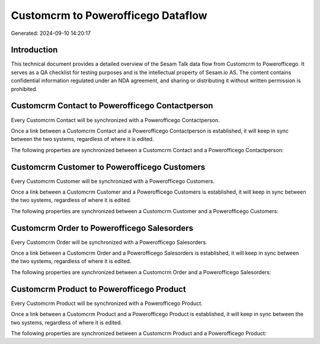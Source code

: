 ===================================
Customcrm to Powerofficego Dataflow
===================================

Generated: 2024-09-10 14:20:17

Introduction
------------

This technical document provides a detailed overview of the Sesam Talk data flow from Customcrm to Powerofficego. It serves as a QA checklist for testing purposes and is the intellectual property of Sesam.io AS. The content contains confidential information regulated under an NDA agreement, and sharing or distributing it without written permission is prohibited.

Customcrm Contact to Powerofficego Contactperson
------------------------------------------------
Every Customcrm Contact will be synchronized with a Powerofficego Contactperson.

Once a link between a Customcrm Contact and a Powerofficego Contactperson is established, it will keep in sync between the two systems, regardless of where it is edited.

The following properties are synchronized between a Customcrm Contact and a Powerofficego Contactperson:

.. list-table::
   :header-rows: 1

   * - Customcrm Contact Property
     - Powerofficego Contactperson Property
     - Powerofficego Data Type


Customcrm Customer to Powerofficego Customers
---------------------------------------------
Every Customcrm Customer will be synchronized with a Powerofficego Customers.

Once a link between a Customcrm Customer and a Powerofficego Customers is established, it will keep in sync between the two systems, regardless of where it is edited.

The following properties are synchronized between a Customcrm Customer and a Powerofficego Customers:

.. list-table::
   :header-rows: 1

   * - Customcrm Customer Property
     - Powerofficego Customers Property
     - Powerofficego Data Type


Customcrm Order to Powerofficego Salesorders
--------------------------------------------
Every Customcrm Order will be synchronized with a Powerofficego Salesorders.

Once a link between a Customcrm Order and a Powerofficego Salesorders is established, it will keep in sync between the two systems, regardless of where it is edited.

The following properties are synchronized between a Customcrm Order and a Powerofficego Salesorders:

.. list-table::
   :header-rows: 1

   * - Customcrm Order Property
     - Powerofficego Salesorders Property
     - Powerofficego Data Type


Customcrm Product to Powerofficego Product
------------------------------------------
Every Customcrm Product will be synchronized with a Powerofficego Product.

Once a link between a Customcrm Product and a Powerofficego Product is established, it will keep in sync between the two systems, regardless of where it is edited.

The following properties are synchronized between a Customcrm Product and a Powerofficego Product:

.. list-table::
   :header-rows: 1

   * - Customcrm Product Property
     - Powerofficego Product Property
     - Powerofficego Data Type

